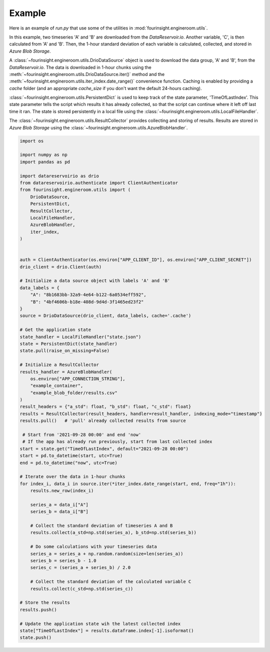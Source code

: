 .. _runpy-example:

Example
=======

Here is an example of `run.py` that use some of the utilities in :mod:`fourinsight.engineroom.utils`.

In this example, two timeseries 'A' and 'B' are downloaded from the *DataReservoir.io*.
Another variable, 'C', is then calculated from 'A' and 'B'. Then, the 1-hour standard deviation
of each variable is calculated, collected, and stored in *Azure Blob Storage*.

A :class:`~fourinsight.engineroom.utils.DrioDataSource` object is used to download the data group, 'A' and 'B',
from the *DataReservoir.io*. The data is downloaded in 1-hour chunks using the :meth:`~fourinsight.engineroom.utils.DrioDataSource.iter()`
method and the :meth:`~fourinsight.engineroom.utils.iter_index.date_range()` convenience function.
Caching is enabled by providing a `cache` folder (and an appropriate `cache_size` if you don't want the default 24-hours caching).

:class:`~fourinsight.engineroom.utils.PersistentDict` is used to keep track of the state parameter, 'TimeOfLastIndex'.
This state parameter tells the script which results it has already collected, so that the
script can continue where it left off last time it ran. The state is stored persistently
in a local file using the :class:`~fourinsight.engineroom.utils.LocalFileHandler`.

The :class:`~fourinsight.engineroom.utils.ResultCollector` provides collecting and storing of results. Results
are stored in *Azure Blob Storage* using the :class:`~fourinsight.engineroom.utils.AzureBlobHandler`.

.. code-block:: python

    import os

    import numpy as np
    import pandas as pd

    import datareservoirio as drio
    from datareservoirio.authenticate import ClientAuthenticator
    from fourinsight.engineroom.utils import (
        DrioDataSource,
        PersistentDict,
        ResultCollector,
        LocalFileHandler,
        AzureBlobHandler,
        iter_index,
    )


    auth = ClientAuthenticator(os.environ["APP_CLIENT_ID"], os.environ["APP_CLIENT_SECRET"])
    drio_client = drio.Client(auth)

    # Initialize a data source object with labels 'A' and 'B'
    data_labels = {
        "A": "8b1683bb-32a9-4e64-b122-6a0534eff592",
        "B": "4bf4606b-b18e-408d-9d4d-3f1465ed23f2"
    }
    source = DrioDataSource(drio_client, data_labels, cache='.cache')

    # Get the application state
    state_handler = LocalFileHandler("state.json")
    state = PersistentDict(state_handler)
    state.pull(raise_on_missing=False)

    # Initialize a ResultCollector
    results_handler = AzureBlobHandler(
        os.environ["APP_CONNECTION_STRING"],
        "example_container",
        "example_blob_folder/results.csv"
    )
    result_headers = {"a_std": float, "b_std": float, "c_std": float}
    results = ResultCollector(result_headers, handler=result_handler, indexing_mode="timestamp")
    results.pull()   # 'pull' already collected results from source

     # Start from '2021-09-28 00:00' and end 'now'
     # If the app has already run previously, start from last collected index
    start = state.get("TimeOfLastIndex", default="2021-09-28 00:00")
    start = pd.to_datetime(start, utc=True)
    end = pd.to_datetime("now", utc=True)

    # Iterate over the data in 1-hour chunks
    for index_i, data_i in source.iter(*iter_index.date_range(start, end, freq="1h")):
        results.new_row(index_i)

        series_a = data_i["A"]
        series_b = data_i["B"]

        # Collect the standard deviation of timeseries A and B
        results.collect(a_std=np.std(series_a), b_std=np.std(series_b))

        # Do some calculations with your timeseries data
        series_a = series_a + np.random.random(size=len(series_a))
        series_b = series_b - 1.0
        series_c = (series_a + series_b) / 2.0

        # Collect the standard deviation of the calculated variable C
        results.collect(c_std=np.std(series_c))

    # Store the results
    results.push()

    # Update the application state wih the latest collected index
    state["TimeOfLastIndex"] = results.dataframe.index[-1].isoformat()
    state.push()

.. note: `APP_CLIENT_ID`, `APP_CLIENT_SECRET` and `APP_CONNECTION_STRING`
         are retrieved as environmental variables. See :ref:`separate-config` for more
         details.